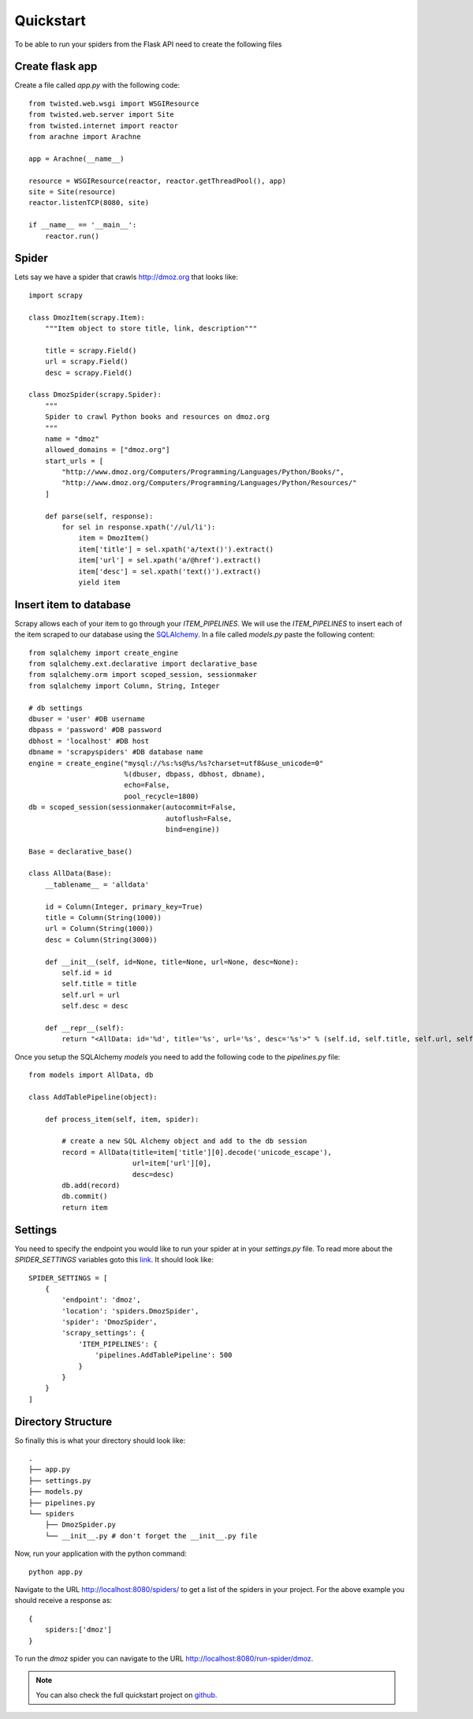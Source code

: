 .. _quickstart:

Quickstart
==========

To be able to run your spiders from the Flask API need to create the following files


Create flask app
----------------
Create a file called *app.py* with the following code::

    from twisted.web.wsgi import WSGIResource
    from twisted.web.server import Site
    from twisted.internet import reactor
    from arachne import Arachne

    app = Arachne(__name__)

    resource = WSGIResource(reactor, reactor.getThreadPool(), app)
    site = Site(resource)
    reactor.listenTCP(8080, site)

    if __name__ == '__main__':
        reactor.run()


Spider
------
Lets say we have a spider that crawls http://dmoz.org that looks like::

    import scrapy

    class DmozItem(scrapy.Item):
        """Item object to store title, link, description"""

        title = scrapy.Field()
        url = scrapy.Field()
        desc = scrapy.Field()

    class DmozSpider(scrapy.Spider):
        """
        Spider to crawl Python books and resources on dmoz.org
        """
        name = "dmoz"
        allowed_domains = ["dmoz.org"]
        start_urls = [
            "http://www.dmoz.org/Computers/Programming/Languages/Python/Books/",
            "http://www.dmoz.org/Computers/Programming/Languages/Python/Resources/"
        ]

        def parse(self, response):
            for sel in response.xpath('//ul/li'):
                item = DmozItem()
                item['title'] = sel.xpath('a/text()').extract()
                item['url'] = sel.xpath('a/@href').extract()
                item['desc'] = sel.xpath('text()').extract()
                yield item

Insert item to database
-----------------------
Scrapy allows each of your item to go through your *ITEM_PIPELINES*. We will use the *ITEM_PIPELINES* to insert each of the item scraped to our database using the SQLAlchemy_. In a file called *models.py* paste the following content::

    from sqlalchemy import create_engine
    from sqlalchemy.ext.declarative import declarative_base
    from sqlalchemy.orm import scoped_session, sessionmaker
    from sqlalchemy import Column, String, Integer

    # db settings
    dbuser = 'user' #DB username
    dbpass = 'password' #DB password
    dbhost = 'localhost' #DB host
    dbname = 'scrapyspiders' #DB database name
    engine = create_engine("mysql://%s:%s@%s/%s?charset=utf8&use_unicode=0"
                           %(dbuser, dbpass, dbhost, dbname),
                           echo=False,
                           pool_recycle=1800)
    db = scoped_session(sessionmaker(autocommit=False,
                                     autoflush=False,
                                     bind=engine))

    Base = declarative_base()

    class AllData(Base):
        __tablename__ = 'alldata'

        id = Column(Integer, primary_key=True)
        title = Column(String(1000))
        url = Column(String(1000))
        desc = Column(String(3000))

        def __init__(self, id=None, title=None, url=None, desc=None):
            self.id = id
            self.title = title
            self.url = url
            self.desc = desc

        def __repr__(self):
            return "<AllData: id='%d', title='%s', url='%s', desc='%s'>" % (self.id, self.title, self.url, self.desc)

Once you setup the SQLAlchemy *models* you need to add the following code to the *pipelines.py* file::

    from models import AllData, db

    class AddTablePipeline(object):

        def process_item(self, item, spider):

            # create a new SQL Alchemy object and add to the db session
            record = AllData(title=item['title'][0].decode('unicode_escape'),
                             url=item['url'][0],
                             desc=desc)
            db.add(record)
            db.commit()
            return item

Settings
--------
You need to specify the endpoint you would like to run your spider at in your *settings.py* file. To read more about the *SPIDER_SETTINGS* variables goto this link_. It should look like::

    SPIDER_SETTINGS = [
        {
            'endpoint': 'dmoz',
            'location': 'spiders.DmozSpider',
            'spider': 'DmozSpider',
            'scrapy_settings': {
                'ITEM_PIPELINES': {
                    'pipelines.AddTablePipeline': 500
                }
            }    
        }
    ]

Directory Structure
-------------------
So finally this is what your directory should look like::

    .
    ├── app.py
    ├── settings.py
    ├── models.py
    ├── pipelines.py
    └── spiders
        ├── DmozSpider.py
        └── __init__.py # don't forget the __init__.py file

Now, run your application with the python command::

    python app.py



Navigate to the URL http://localhost:8080/spiders/ to get a list of the spiders in your project. For the above example you should receive a response as::

    {
        spiders:['dmoz']
    }

To run the *dmoz* spider you can navigate to the URL http://localhost:8080/run-spider/dmoz.

.. note::
   You can also check the full quickstart project on github_.

.. _link: settings.html
.. _github: https://github.com/kirankoduru/arachne-demo
.. _SQLAlchemy: http://www.sqlalchemy.org/
